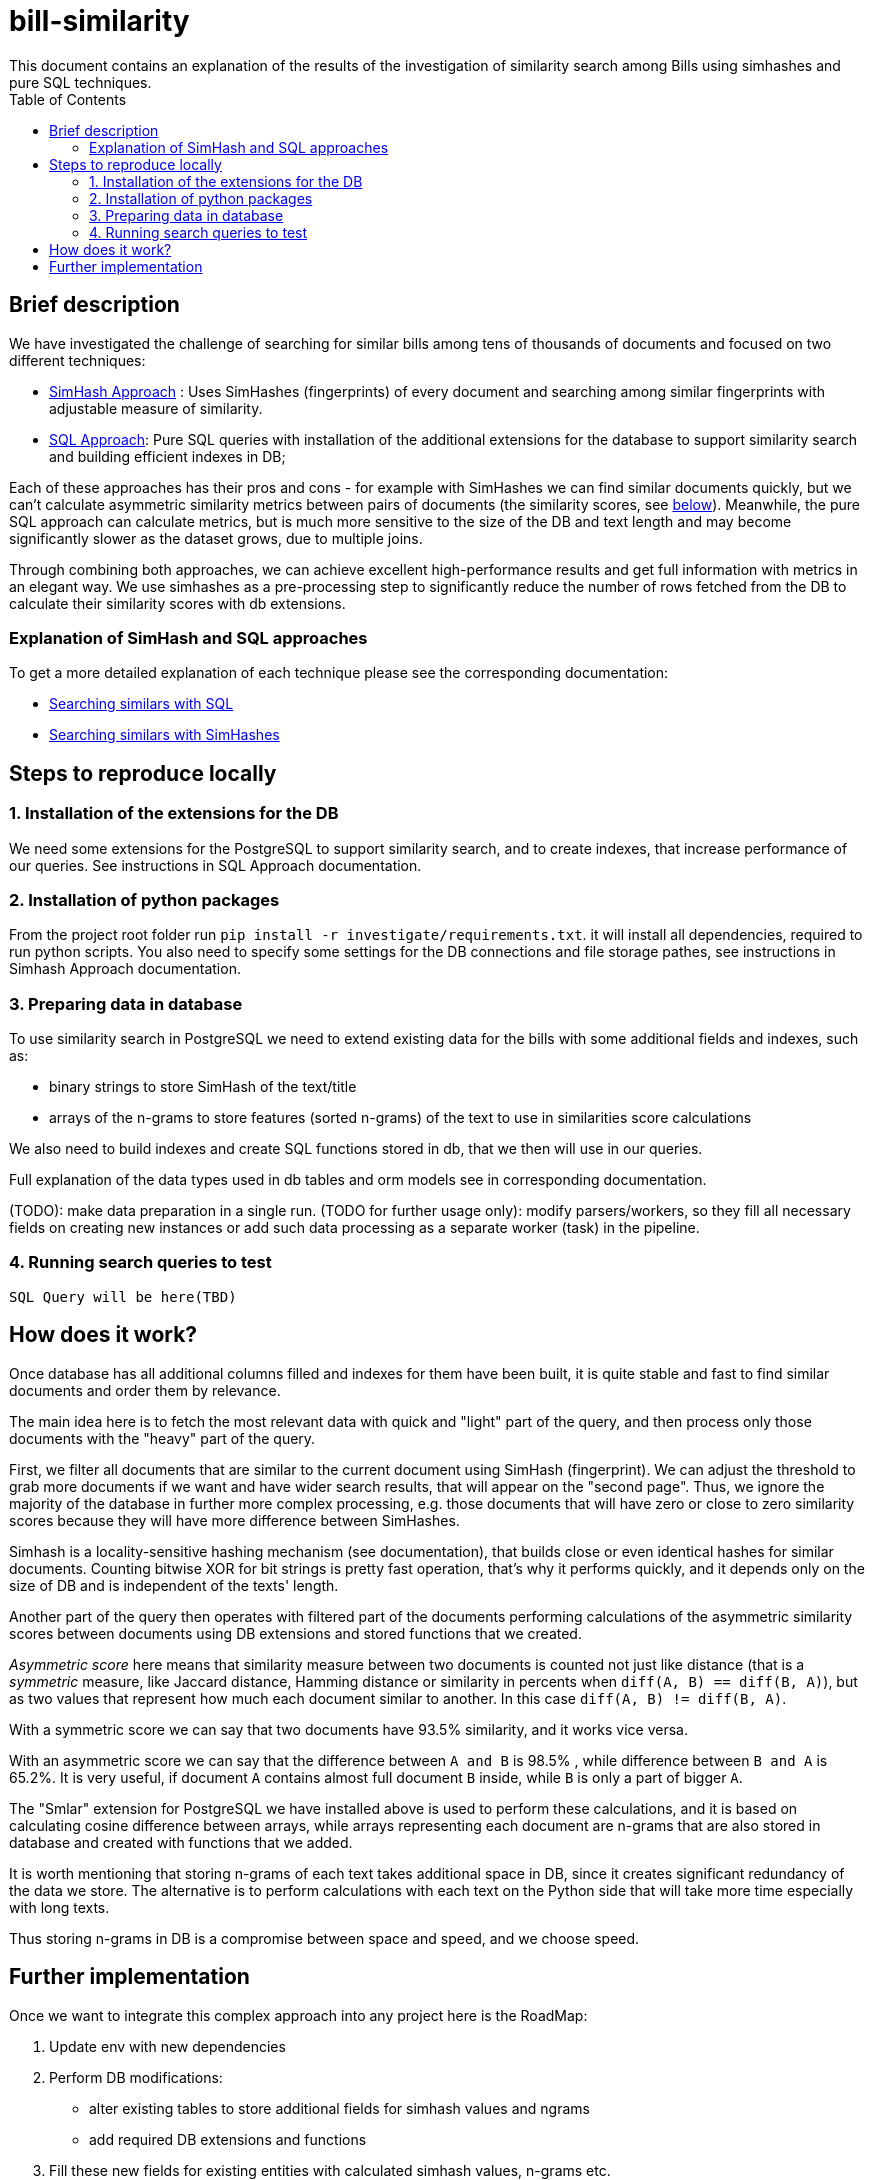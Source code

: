 = bill-similarity
:toc:
This document contains an explanation of the results of the investigation of similarity search among Bills using simhashes and pure SQL techniques.

== Brief description

We have investigated the challenge of searching for similar bills among tens of thousands of documents and focused on two different techniques:

- https://github.com/arachnidllc/bill-similarity/blob/investigate_simhashes/investigate/README.adoc[SimHash Approach] :
Uses SimHashes (fingerprints) of every document and searching among similar fingerprints with adjustable measure of similarity.
- https://github.com/arachnidllc/bill-similarity/blob/investigate_simhashes/docs/SQL_APPROACH.adoc[SQL Approach]:
Pure SQL queries with installation of the additional extensions for the database to support similarity search and building efficient indexes in DB;

Each of these approaches has their pros and cons - for example with SimHashes we can find similar documents quickly, but we can't calculate asymmetric similarity metrics between pairs of documents (the similarity scores, see xref:How does it work?[below]). Meanwhile, the pure SQL approach can calculate metrics, but is much more sensitive to the size of the DB and text length and may become significantly slower as the dataset grows, due to multiple joins.

Through combining both approaches, we can achieve excellent high-performance results and get full information with metrics in an elegant way. We use simhashes as a pre-processing step to significantly reduce the number of rows fetched from the DB to calculate their similarity scores with db extensions.

=== Explanation of SimHash and SQL approaches

To get a more detailed explanation of each technique please see the corresponding documentation:

    - https://github.com/arachnidllc/bill-similarity/blob/investigate_simhashes/docs/SQL_APPROACH.adoc[Searching similars with SQL]

    - https://github.com/arachnidllc/bill-similarity/blob/investigate_simhashes/investigate/README.adoc[Searching similars with SimHashes]


== Steps to reproduce locally

=== 1. Installation of the extensions for the DB
We need some extensions for the PostgreSQL to support similarity search, and to create indexes, that increase performance of our queries.
See instructions in SQL Approach documentation.

=== 2. Installation of python packages
From the project root folder run `pip install -r investigate/requirements.txt`.
it will install all dependencies, required to run python scripts.
You also need to specify some settings for the DB connections and file storage pathes, see instructions in Simhash Approach documentation.

=== 3. Preparing data in database
To use similarity search in PostgreSQL we need to extend existing data for the bills with some additional fields and indexes, such as:

- binary strings to store SimHash of the text/title
- arrays of the n-grams to store features (sorted n-grams) of the text to use in similarities score calculations

We also need to build indexes and create SQL functions stored in db, that we then will use in our queries.

Full explanation of the data types used in db tables and orm models see in corresponding documentation.

(TODO): make data preparation in a single run.
(TODO for further usage only): modify parsers/workers, so they fill all necessary fields on creating new instances or add such data processing as a separate worker (task) in the pipeline.

=== 4. Running search queries to test
`SQL Query will be here(TBD)`

== How does it work?

Once database has all additional columns filled and indexes for them have been built, it is quite stable and fast to find similar documents and order them by relevance.

The main idea here is to fetch the most relevant data with quick and "light" part of the query, and then process only those documents with the "heavy" part of the query.

First, we filter all documents that are similar to the current document using SimHash (fingerprint). We can adjust the threshold to grab more documents if we want and have wider search results, that will appear on the "second page". Thus, we ignore the majority of the database in further more complex processing, e.g. those documents that will have zero or close to zero similarity scores because they will have more difference between SimHashes.

Simhash is a locality-sensitive hashing mechanism (see documentation), that builds close or even identical hashes for similar documents. Counting bitwise XOR for bit strings is pretty fast operation, that's why it performs quickly, and it depends only on the size of DB and is independent of the texts' length.

Another part of the query then operates with filtered part of the documents performing calculations of the asymmetric similarity scores between documents using DB extensions and stored functions that we created.

_Asymmetric score_  here means that similarity measure between two documents is counted not just like distance (that is a _symmetric_ measure, like Jaccard distance, Hamming distance or similarity in percents when `diff(A, B) == diff(B, A)`), but as two values that represent how much each document similar to another. In this case `diff(A, B) != diff(B, A)`.

With a symmetric score we can say that two documents have 93.5% similarity, and it works vice versa.

With an asymmetric score we can say that the difference between `A and B` is 98.5% , while difference between `B and A` is 65.2%.
It is very useful, if document `A` contains almost full document `B` inside, while `B` is only a part of bigger `A`.

The "Smlar" extension for PostgreSQL we have installed above is used to perform these calculations, and it is based on calculating cosine difference between arrays, while arrays representing each document are n-grams that are also stored in database and created with functions that we added.

It is worth mentioning that storing n-grams of each text takes additional space in DB, since it creates significant redundancy of the data we store.
The alternative is to perform calculations with each text on the Python side that will take more time especially with long texts.

Thus storing n-grams in DB is a compromise between space and speed, and we choose speed.

== Further implementation

Once we want to integrate this complex approach into any project here is the RoadMap:

1. Update env with new dependencies
2. Perform DB modifications:
    - alter existing tables to store additional fields for simhash values and ngrams
    - add required DB extensions and functions
3. Fill these new fields for existing entities  with calculated simhash values, n-grams etc.
4. Add indexes for newly created and updated fields. 
*IMPORTANT!* Indexes should be created only after all new columns were already filled. Otherwise, creating index on the empty table before bulk data was already added will lead to the fact that with every insert index must be updated and populating table with thousands of new values will take much longer time.
5. Add calculating of simhashes, n-grams and other required fields into the workflow where new data is created and added to the database. Single insert with rebuilding index doesn't take much more time against bulk insertion
6. Integrate search query described here into search request processing.

As an alternative for point 5 (calculating simhashes and other fields) in order to not conflict with the code of the existing project, we can add another procedure (task) to the existing pipeline of creating/saving/processing new data in our storage, which will update required fields for newly created  DB instances as a separate process.
